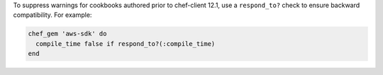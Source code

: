 .. The contents of this file may be included in multiple topics (using the includes directive).
.. The contents of this file should be modified in a way that preserves its ability to appear in multiple topics.

.. This topic is hooked into client.rb topics, starting with 12.1, in addition to the resource reference pages.

To suppress warnings for cookbooks authored prior to chef-client 12.1, use a ``respond_to?`` check to ensure backward compatibility. For example:

.. code-block:: ruby

   chef_gem 'aws-sdk' do
     compile_time false if respond_to?(:compile_time)
   end
